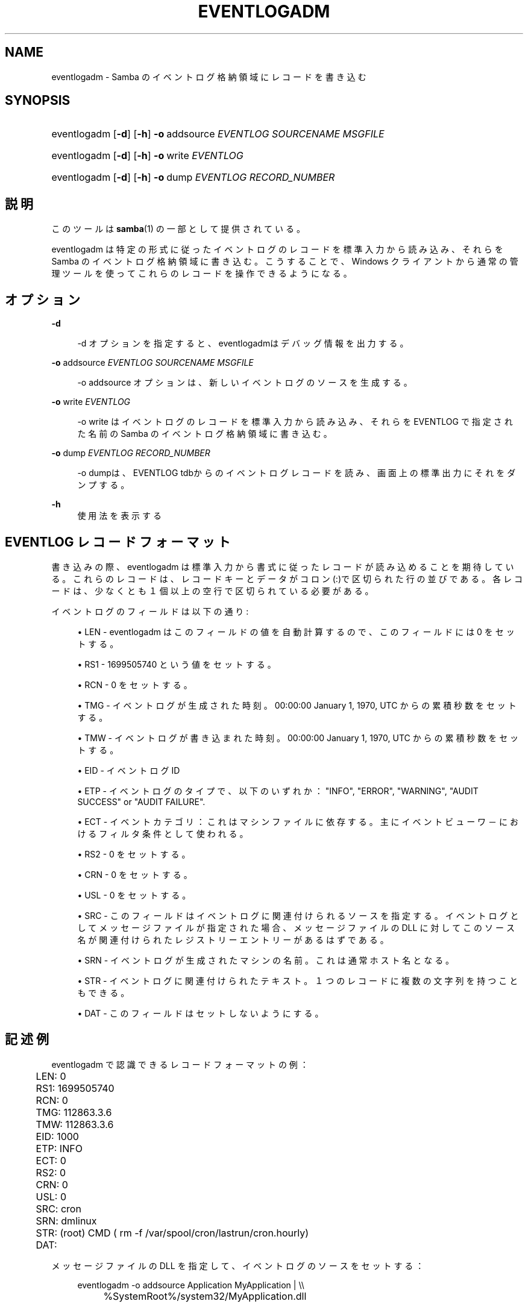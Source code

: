 '\" t
.\"     Title: eventlogadm
.\"    Author: [FIXME: author] [see http://docbook.sf.net/el/author]
.\" Generator: DocBook XSL Stylesheets v1.75.2 <http://docbook.sf.net/>
.\"      Date: 11/12/2010
.\"    Manual: システム管理ツール
.\"    Source: Samba 3.5
.\"  Language: English
.\"
.TH "EVENTLOGADM" "8" "11/12/2010" "Samba 3\&.5" "システム管理ツール"
.\" -----------------------------------------------------------------
.\" * set default formatting
.\" -----------------------------------------------------------------
.\" disable hyphenation
.nh
.\" disable justification (adjust text to left margin only)
.ad l
.\" -----------------------------------------------------------------
.\" * MAIN CONTENT STARTS HERE *
.\" -----------------------------------------------------------------
.SH "NAME"
eventlogadm \- Samba のイベントログ格納領域にレコードを書き込む
.SH "SYNOPSIS"
.HP \w'\ 'u
eventlogadm [\fB\-d\fR] [\fB\-h\fR] \fB\-o\fR\ addsource\ \fIEVENTLOG\fR\ \fISOURCENAME\fR\ \fIMSGFILE\fR
.HP \w'\ 'u
eventlogadm [\fB\-d\fR] [\fB\-h\fR] \fB\-o\fR\ write\ \fIEVENTLOG\fR
.HP \w'\ 'u
eventlogadm [\fB\-d\fR] [\fB\-h\fR] \fB\-o\fR\ dump\ \fIEVENTLOG\fR\ \fIRECORD_NUMBER\fR
.SH "説明"
.PP
このツールは
\fBsamba\fR(1)
の一部として提供されている。
.PP
eventlogadm
は特定の形式に従ったイベントログのレコードを標準入力から読み込み、 それらを Samba のイベントログ格納領域に書き込む。こうすることで、 Windows クライアントから通常の管理ツールを使ってこれらのレコードを 操作できるようになる。
.SH "オプション"
.PP
\fB\-d\fR
.RS 4

\-d
オプションを指定すると、
eventlogadmはデバッグ情報を出力する。
.RE
.PP
\fB\-o\fR addsource \fIEVENTLOG\fR \fISOURCENAME\fR \fIMSGFILE\fR
.RS 4

\-o addsource
オプションは、新しいイベントログの ソースを生成する。
.RE
.PP
\fB\-o\fR write \fIEVENTLOG\fR
.RS 4

\-o write
はイベントログのレコードを標準入力から 読み込み、それらを EVENTLOG で指定された名前の Samba のイベントログ 格納領域に書き込む。
.RE
.PP
\fB\-o\fR dump \fIEVENTLOG\fR \fIRECORD_NUMBER\fR
.RS 4

\-o dumpは、EVENTLOG tdbからのイベントログレコードを 読み、画面上の標準出力にそれをダンプする。
.RE
.PP
\fB\-h\fR
.RS 4
使用法を表示する
.RE
.SH "EVENTLOG レコードフォーマット"
.PP
書き込みの際、eventlogadm
は標準入力から書式に従ったレコードが読み込めることを期待している。 これらのレコードは、レコードキーとデータがコロン(:)で区切られた 行の並びである。各レコードは、少なくとも１個以上の空行で区切られている 必要がある。
.PP
イベントログのフィールドは以下の通り:
.sp
.RS 4
.ie n \{\
\h'-04'\(bu\h'+03'\c
.\}
.el \{\
.sp -1
.IP \(bu 2.3
.\}

LEN
\-
eventlogadm
はこの フィールドの値を自動計算するので、このフィールドには 0 をセットする。
.RE
.sp
.RS 4
.ie n \{\
\h'-04'\(bu\h'+03'\c
.\}
.el \{\
.sp -1
.IP \(bu 2.3
.\}

RS1
\- 1699505740 という値をセットする。
.RE
.sp
.RS 4
.ie n \{\
\h'-04'\(bu\h'+03'\c
.\}
.el \{\
.sp -1
.IP \(bu 2.3
.\}

RCN
\- 0 をセットする。
.RE
.sp
.RS 4
.ie n \{\
\h'-04'\(bu\h'+03'\c
.\}
.el \{\
.sp -1
.IP \(bu 2.3
.\}

TMG
\- イベントログが生成された時刻。 00:00:00 January 1, 1970, UTC からの 累積秒数をセットする。
.RE
.sp
.RS 4
.ie n \{\
\h'-04'\(bu\h'+03'\c
.\}
.el \{\
.sp -1
.IP \(bu 2.3
.\}

TMW
\- イベントログが書き込まれた時刻。 00:00:00 January 1, 1970, UTC からの 累積秒数をセットする。
.RE
.sp
.RS 4
.ie n \{\
\h'-04'\(bu\h'+03'\c
.\}
.el \{\
.sp -1
.IP \(bu 2.3
.\}

EID
\- イベントログ ID
.RE
.sp
.RS 4
.ie n \{\
\h'-04'\(bu\h'+03'\c
.\}
.el \{\
.sp -1
.IP \(bu 2.3
.\}

ETP
\- イベントログのタイプで、以下のいずれか： "INFO", "ERROR", "WARNING", "AUDIT SUCCESS" or "AUDIT FAILURE"\&.
.RE
.sp
.RS 4
.ie n \{\
\h'-04'\(bu\h'+03'\c
.\}
.el \{\
.sp -1
.IP \(bu 2.3
.\}

ECT
\- イベントカテゴリ：これはマシンファイルに依存する。 主にイベントビューワ－におけるフィルタ条件として使われる。
.RE
.sp
.RS 4
.ie n \{\
\h'-04'\(bu\h'+03'\c
.\}
.el \{\
.sp -1
.IP \(bu 2.3
.\}

RS2
\- 0 をセットする。
.RE
.sp
.RS 4
.ie n \{\
\h'-04'\(bu\h'+03'\c
.\}
.el \{\
.sp -1
.IP \(bu 2.3
.\}

CRN
\- 0 をセットする。
.RE
.sp
.RS 4
.ie n \{\
\h'-04'\(bu\h'+03'\c
.\}
.el \{\
.sp -1
.IP \(bu 2.3
.\}

USL
\- 0 をセットする。
.RE
.sp
.RS 4
.ie n \{\
\h'-04'\(bu\h'+03'\c
.\}
.el \{\
.sp -1
.IP \(bu 2.3
.\}

SRC
\- このフィールドはイベントログに関連付けられるソースを指定する。 イベントログとしてメッセージファイルが指定された場合、 メッセージファイルの DLL に対してこのソース名が関連付けられた レジストリーエントリーがあるはずである。
.RE
.sp
.RS 4
.ie n \{\
\h'-04'\(bu\h'+03'\c
.\}
.el \{\
.sp -1
.IP \(bu 2.3
.\}

SRN
\- イベントログが生成されたマシンの名前。これは通常ホスト名となる。
.RE
.sp
.RS 4
.ie n \{\
\h'-04'\(bu\h'+03'\c
.\}
.el \{\
.sp -1
.IP \(bu 2.3
.\}

STR
\- イベントログに関連付けられたテキスト。 １つのレコードに複数の文字列を持つこともできる。
.RE
.sp
.RS 4
.ie n \{\
\h'-04'\(bu\h'+03'\c
.\}
.el \{\
.sp -1
.IP \(bu 2.3
.\}

DAT
\- このフィールドはセットしないようにする。
.SH "記述例"
.PP

eventlogadm
で認識できるレコードフォーマットの例：
.sp
.if n \{\
.RS 4
.\}
.nf
	LEN: 0
	RS1: 1699505740
	RCN: 0
	TMG: 112863\&.3\&.6
	TMW: 112863\&.3\&.6
	EID: 1000
	ETP: INFO
	ECT: 0
	RS2: 0
	CRN: 0
	USL: 0
	SRC: cron
	SRN: dmlinux
	STR: (root) CMD ( rm \-f /var/spool/cron/lastrun/cron\&.hourly)
	DAT:
	
.fi
.if n \{\
.RE
.\}
.PP
メッセージファイルの DLL を指定して、イベントログのソースをセットする：
.sp
.if n \{\
.RS 4
.\}
.nf
	eventlogadm \-o addsource Application MyApplication | \e\e
	    	%SystemRoot%/system32/MyApplication\&.dll
	
.fi
.if n \{\
.RE
.\}
.PP
システムログからのフィルターメッセージをイベントログとして指定する：
.sp
.if n \{\
.RS 4
.\}
.nf
	tail \-f /var/log/messages | \e\e
		入力をパースしてイベントログのレコードにするプログラム | \e\e
	      	eventlogadm SystemLogEvents
	
.fi
.if n \{\
.RE
.\}
.SH "バージョン"
.PP
このマニュアルは Samba スイートのバージョン 3\&.0\&.25 に適合する。
.SH "著者"
.PP
オリジナルの Samba ソフトウェアおよび関連するユーティリティーは、 Andrew Tridgell によって書かれた。現在は Samba は Samba Team によって Linux カーネルの開発と同様に、オープンソースプロジェクトとして 開発されている。
.SH "日本語訳"
.PP
このマニュアルページは Samba 3\&.5\&.0 \- 3\&.5\&.6 対応のものである。
.PP
このドキュメントの Samba 3\&.2\&.4 \- 3\&.5\&.6 対応の翻訳は
.sp
.RS 4
.ie n \{\
\h'-04'\(bu\h'+03'\c
.\}
.el \{\
.sp -1
.IP \(bu 2.3
.\}
堀田 倫英(hotta@net\-newbie\&.com)
.RE
.sp
.RS 4
.ie n \{\
\h'-04'\(bu\h'+03'\c
.\}
.el \{\
.sp -1
.IP \(bu 2.3
.\}
太田俊哉(ribbon@samba\&.gr\&.jp)
.sp
.RE
によって行なわれた。

